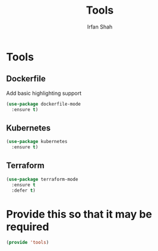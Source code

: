 #+TITLE:     Tools
#+AUTHOR:    Irfan Shah

* Tools
** Dockerfile
Add basic highlighting support

#+BEGIN_SRC emacs-lisp
(use-package dockerfile-mode
  :ensure t)
#+END_SRC
** Kubernetes
#+NAME: kube
#+BEGIN_SRC emacs-lisp
(use-package kubernetes
  :ensure t)
#+END_SRC

** Terraform

#+NAME: terraform
#+BEGIN_SRC emacs-lisp
(use-package terraform-mode
  :ensure t
  :defer t)
#+END_SRC


* Provide this so that it may be required

#+NAME: provide
#+BEGIN_SRC emacs-lisp
(provide 'tools)
#+END_SRC
